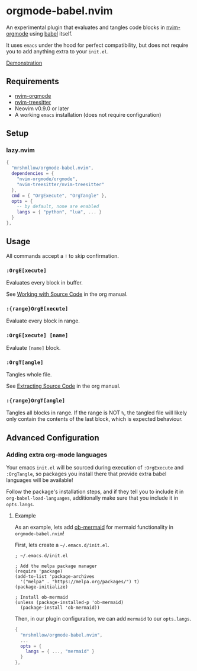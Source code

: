 * orgmode-babel.nvim

An experimental plugin that evaluates and tangles code blocks in
[[https://github.com/nvim-orgmode/orgmode][nvim-orgmode]] using
[[https://orgmode.org/worg/org-contrib/babel/][babel]] itself.

It uses ~emacs~ under the hood for perfect compatibility, but does not require
you to add anything extra to your ~init.el~.

[[https://github.com/mrshmllow/BetterRecipeBook/assets/40532058/b1ca7384-4bb3-47d8-9148-b85f3a2ea54a][Demonstration]]

** Requirements

- [[https://github.com/nvim-orgmode/orgmode][nvim-orgmode]]
- [[https://github.com/nvim-treesitter/nvim-treesitter][nvim-treesitter]]
- Neovim v0.9.0 or later
- A working ~emacs~ installation (does not require configuration)

** Setup

*** lazy.nvim

#+begin_src lua
{
  "mrshmllow/orgmode-babel.nvim",
  dependencies = {
    "nvim-orgmode/orgmode",
    "nvim-treesitter/nvim-treesitter"
  },
  cmd = { "OrgExecute", "OrgTangle" },
  opts = {
    -- by default, none are enabled
    langs = { "python", "lua", ... }
  }
},
#+end_src

** Usage

All commands accept a ~!~ to skip confirmation.

*** ~:OrgE[xecute]~

Evaluates every block in buffer.

See [[https://orgmode.org/manual/Working-with-Source-Code.html][Working with
    Source Code]] in the org manual.

*** ~:{range}OrgE[xecute]~

Evaluate every block in range.

*** ~:OrgE[xecute] [name]~

Evaluate ~[name]~ block.

*** ~:OrgT[angle]~

Tangles whole file.

See [[https://orgmode.org/manual/Extracting-Source-Code.html][Extracting Source
    Code]] in the org manual.

*** ~:{range}OrgT[angle]~

Tangles all blocks in range. If the range is NOT ~%~, the tangled file will
likely only contain the contents of the last block, which is expected
behaviour.

** Advanced Configuration
*** Adding extra org-mode languages
 
Your emacs ~init.el~ will be sourced during execution of ~:OrgExecute~ and
~:OrgTangle~, so packages you install there that provide extra babel
languages will be available!

Follow the package's installation steps, and if they tell you to include it in
~org-babel-load-languages~, additionally make sure that you include it in
~opts.langs~.

**** Example

As an example, lets add [[https://github.com/arnm/ob-mermaid][ob-mermaid]] for
mermaid functionality in ~orgmode-babel.nvim~!

First, lets create a =~/.emacs.d/init.el=.

#+begin_src emacs-lisp init.el
; ~/.emacs.d/init.el

; Add the melpa package manager
(require 'package)
(add-to-list 'package-archives
  '("melpa" . "https://melpa.org/packages/") t)
(package-initialize)

; Install ob-mermaid
(unless (package-installed-p 'ob-mermaid)
  (package-install 'ob-mermaid))
#+end_src

Then, in our plugin configuration, we can add ~mermaid~ to our ~opts.langs~.

#+begin_src lua
{
  "mrshmllow/orgmode-babel.nvim",
  ...
  opts = {
    langs = { ..., "mermaid" }
  }
},
#+end_src
